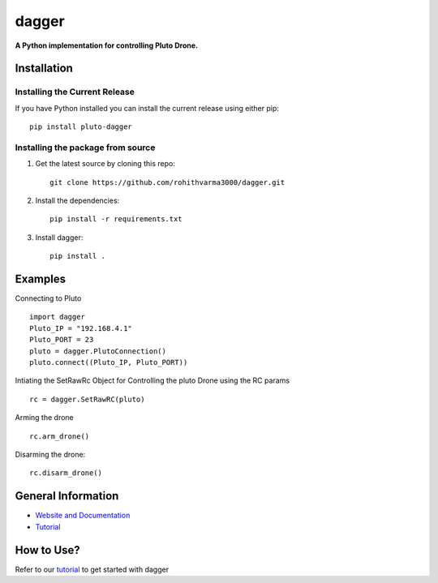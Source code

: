 =======================================
dagger
=======================================

.. image:: https://github.com/rohithvarma3000/dagger/actions/workflows/python-package.yml/badge.svg
   :target: https://github.com/rohithvarma3000/dagger/actions/workflows/python-package.yml
   :alt: Python package
.. image:: https://readthedocs.org/projects/dagger/badge/?version=latest
   :target: https://dagger.readthedocs.io/en/latest/?badge=latest
   :alt: Documentation Status
.. image:: https://codecov.io/gh/rohithvarma3000/dagger/branch/main/graph/badge.svg?token=VtrYdLrEMV
   :target: https://codecov.io/gh/rohithvarma3000/dagger
.. image:: http://img.shields.io/badge/license-MIT-blue.svg
   :target: https://raw.githubusercontent.com/rohithvarma3000/dagger/main/LICENSE
   :alt: License


**A Python implementation for controlling Pluto Drone.**

Installation
============

Installing the Current Release
------------------------------

If you have Python installed you can install the current release using either pip: ::

   pip install pluto-dagger


Installing the package from source
----------------------------------

1. Get the latest source by cloning this repo: ::

      git clone https://github.com/rohithvarma3000/dagger.git

2. Install the dependencies: ::

      pip install -r requirements.txt

3. Install dagger: ::

      pip install .

Examples
========

Connecting to Pluto ::

      import dagger
      Pluto_IP = "192.168.4.1"
      Pluto_PORT = 23
      pluto = dagger.PlutoConnection()
      pluto.connect((Pluto_IP, Pluto_PORT))

Intiating the SetRawRc Object for Controlling the pluto Drone using the RC params ::

      rc = dagger.SetRawRC(pluto)

Arming the drone ::

      rc.arm_drone()

Disarming the drone::

   rc.disarm_drone()

General Information
===================

- `Website and Documentation <link URL>`_
- `Tutorial <https://github.com/rohithvarma3000/dagger/blob/main/tutorials/dagger_example.ipynb>`_

How to Use?
===========
Refer to our `tutorial <https://github.com/rohithvarma3000/dagger/blob/main/tutorials/dagger_example.ipynb>`_ to get started with dagger


.. _dagger : https://github.com/rohithvarma3000/dagger.git


